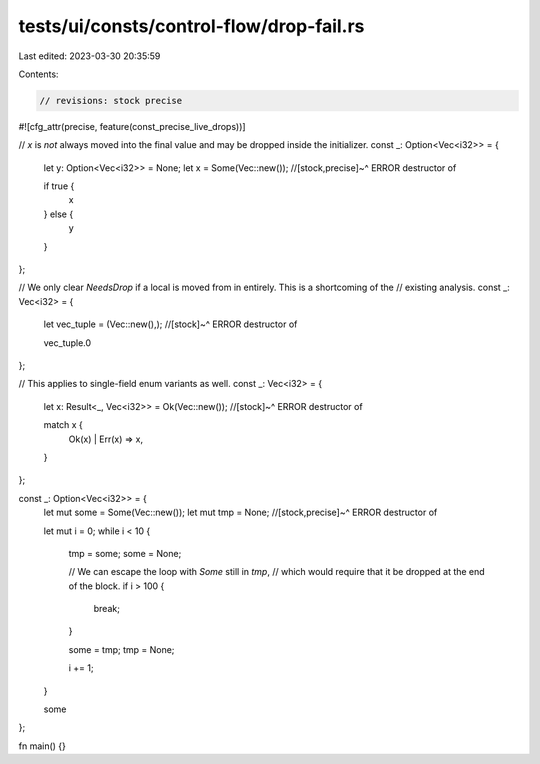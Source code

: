 tests/ui/consts/control-flow/drop-fail.rs
=========================================

Last edited: 2023-03-30 20:35:59

Contents:

.. code-block:: rs

    // revisions: stock precise

#![cfg_attr(precise, feature(const_precise_live_drops))]

// `x` is *not* always moved into the final value and may be dropped inside the initializer.
const _: Option<Vec<i32>> = {
    let y: Option<Vec<i32>> = None;
    let x = Some(Vec::new());
    //[stock,precise]~^ ERROR destructor of

    if true {
        x
    } else {
        y
    }
};

// We only clear `NeedsDrop` if a local is moved from in entirely. This is a shortcoming of the
// existing analysis.
const _: Vec<i32> = {
    let vec_tuple = (Vec::new(),);
    //[stock]~^ ERROR destructor of

    vec_tuple.0
};

// This applies to single-field enum variants as well.
const _: Vec<i32> = {
    let x: Result<_, Vec<i32>> = Ok(Vec::new());
    //[stock]~^ ERROR destructor of

    match x {
        Ok(x) | Err(x) => x,
    }
};

const _: Option<Vec<i32>> = {
    let mut some = Some(Vec::new());
    let mut tmp = None;
    //[stock,precise]~^ ERROR destructor of

    let mut i = 0;
    while i < 10 {
        tmp = some;
        some = None;

        // We can escape the loop with `Some` still in `tmp`,
        // which would require that it be dropped at the end of the block.
        if i > 100 {
            break;
        }

        some = tmp;
        tmp = None;

        i += 1;
    }

    some
};

fn main() {}


